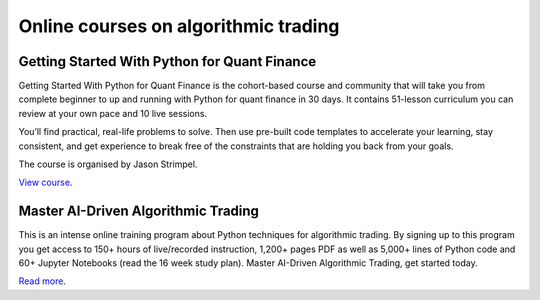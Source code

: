 Online courses on algorithmic trading
~~~~~~~~~~~~~~~~~~~~~~~~~~~~~~~~~~~~~

Getting Started With Python for Quant Finance
---------------------------------------------

Getting Started With Python for Quant Finance is the cohort-based course and community that will take you from complete beginner to up and running with Python for quant finance in 30 days.
It contains 51-lesson curriculum you can review at your own pace and 10 live sessions.

You’ll find practical, real-life problems to solve. Then use pre-built code templates to accelerate your learning, stay consistent, and get experience to break free of the constraints that are holding you back from your goals.

The course is organised by Jason Strimpel.

`View course <https://home.tpq.io/certificates/pyalgo/>`__.

Master AI-Driven Algorithmic Trading
------------------------------------

This is an intense online training program about Python techniques for algorithmic trading. By signing up to this program you get access to 150+ hours of live/recorded instruction, 1,200+ pages PDF as well as 5,000+ lines of Python code and 60+ Jupyter Notebooks (read the 16 week study plan). Master AI-Driven Algorithmic Trading, get started today.

`Read more <https://home.tpq.io/certificates/pyalgo/>`__.

